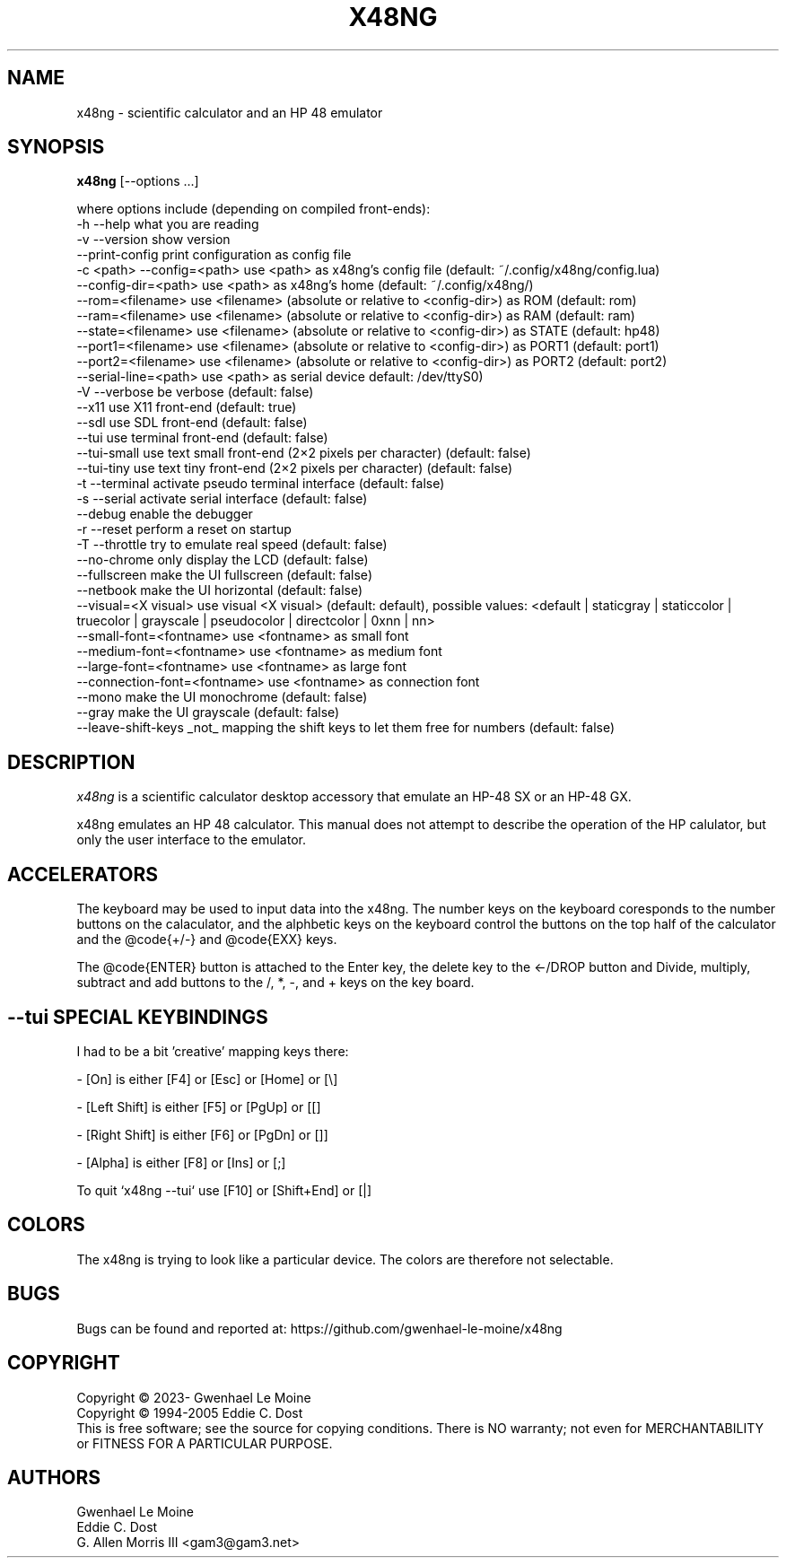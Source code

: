 .\" # @configure_input@
.\"
.\" $Id$
.\" Copyright (c) 2005  G. Allen Morris III
.\"
.\" Permission is hereby granted, free of charge, to any person obtaining
.\" a copy of this software and associated documentation files (the
.\" "Software"), to deal in the Software without restriction, including
.\" without limitation the rights to use, copy, modify, merge, publish,
.\" distribute, sublicense, and/or sell copies of the Software, and to
.\" permit persons to whom the Software is furnished to do so, subject to
.\" the following conditions:
.\"
.\" The above copyright notice and this permission notice shall be included
.\" in all copies or substantial portions of the Software.
.\"
.\" THE SOFTWARE IS PROVIDED "AS IS", WITHOUT WARRANTY OF ANY KIND, EXPRESS
.\" OR IMPLIED, INCLUDING BUT NOT LIMITED TO THE WARRANTIES OF
.\" MERCHANTABILITY, FITNESS FOR A PARTICULAR PURPOSE AND NONINFRINGEMENT.
.\" IN NO EVENT SHALL THE X CONSORTIUM BE LIABLE FOR ANY CLAIM, DAMAGES OR
.\" OTHER LIABILITY, WHETHER IN AN ACTION OF CONTRACT, TORT OR OTHERWISE,
.\" ARISING FROM, OUT OF OR IN CONNECTION WITH THE SOFTWARE OR THE USE OR
.\" OTHER DEALINGS IN THE SOFTWARE.
.\"
.\" Except as contained in this notice, the name of the X Consortium shall
.\" not be used in advertising or otherwise to promote the sale, use or
.\" other dealings in this Software without prior written authorization
.\" from the X Consortium.
.\"
.\" $XFree86: xc/programs/xcalc/xcalc.man,v 1.5 2003/03/19 01:49:28 dawes Exp $
.\"
.de EX  \"Begin example
.ne 5
.if n .sp 1
.if t .sp .5
.nf
.in +.5i
..
.de EE
.fi
.in -.5i
.if n .sp 1
.if t .sp .5
..
.TH X48NG 1 "14 September 2023" "Version @VERSION@" "X48NG Manual Pages"
.SH NAME
x48ng \- scientific calculator and an HP 48 emulator
.SH SYNOPSIS
.B x48ng
[\--options ...]

where options include (depending on compiled front-ends):
.br
        \-h \-\-help                    what you are reading
.br
        \-v \-\-version                 show version
.br
            \-\-print\-config           print configuration as config file
.br
        \-c <path> \-\-config=<path>    use <path> as x48ng's config file (default: ~/.config/x48ng/config.lua)
.br
           \-\-config\-dir=<path>       use <path> as x48ng's home (default: ~/.config/x48ng/)
.br
           \-\-rom=<filename>          use <filename> (absolute or relative to <config\-dir>) as ROM (default: rom)
.br
           \-\-ram=<filename>          use <filename> (absolute or relative to <config\-dir>) as RAM (default: ram)
.br
           \-\-state=<filename>        use <filename> (absolute or relative to <config\-dir>) as STATE (default: hp48)
.br
           \-\-port1=<filename>        use <filename> (absolute or relative to <config\-dir>) as PORT1 (default: port1)
.br
           \-\-port2=<filename>        use <filename> (absolute or relative to <config\-dir>) as PORT2 (default: port2)
.br
           \-\-serial\-line=<path>      use <path> as serial device default: /dev/ttyS0)
.br
        \-V \-\-verbose                 be verbose (default: false)
.br
           \-\-x11                     use X11 front-end (default: true)
.br
           \-\-sdl                     use SDL front-end (default: false)
.br
           \-\-tui                     use terminal front-end (default: false)
.br
           \-\-tui\-small               use text small front-end (2×2 pixels per character) (default: false)
.br
           \-\-tui\-tiny                use text tiny front-end (2×2 pixels per character) (default: false)
.br
        \-t \-\-terminal            activate pseudo terminal interface (default: false)
.br
        \-s \-\-serial              activate serial interface (default: false)
.br
           \-\-debug                enable the debugger
.br
        \-r \-\-reset                   perform a reset on startup
.br
        \-T \-\-throttle                try to emulate real speed (default: false)
.br
           \-\-no\-chrome           only display the LCD (default: false)
.br
           \-\-fullscreen          make the UI fullscreen (default: false)
.br
           \-\-netbook             make the UI horizontal (default: false)
.br
           \-\-visual=<X visual>   use visual <X visual> (default: default), possible values: <default | staticgray | staticcolor | truecolor | grayscale | pseudocolor | directcolor | 0xnn | nn>
.br
           \-\-small\-font=<fontname>  use <fontname> as small font
.br
           \-\-medium\-font=<fontname> use <fontname> as medium font
.br
           \-\-large\-font=<fontname>  use <fontname> as large font
.br
           \-\-connection\-font=<fontname> use <fontname> as connection font
.br
           \-\-mono                make the UI monochrome (default: false)
.br
           \-\-gray                make the UI grayscale (default: false)
.br
           \-\-leave\-shift\-keys    _not_ mapping the shift keys to let them free for numbers (default: false)


.SH DESCRIPTION
.I x48ng
is a scientific calculator desktop accessory that emulate an HP\-48 SX
or an HP\-48 GX.
\" .SH OPTIONS
\" .PP
\" \fIx48ng\fP accepts all of the standard toolkit command line options along
\" with several additional options:
\" .PP
\" .TP 8
\" .B \-help
\" Show a list of options.
\" .PP
\" .TP 8
\" .B \-version
\" This  causes  x48ng  to  print a version number to the standard output.
\" .PP
\" .TP 8
\" .B \-iconic
\" Start iconic
\" .SH OPERATION

.PP
x48ng emulates an HP 48 calculator. This manual does not attempt to
describe the operation of the HP calulator, but only the user interface
to the emulator.

\" .I Pointer Usage:
\" When mouse button one is press on an x48ng key the key is depress until
\" the mouse button is released.  If you wish to have more than one key
\" press at a time mouse button 3 may be used.  Button pressed with mouse
\" button 3 will remain pressed until mouse button 1 is used.  For example
\" to reset the calulator you can press the A key and the F key with mouse
\" button 3 and then press the on button with mouse button 1.

\" Mouse button 2 will paste the text in the cut buffer to the calculator
\" if it is press in the display area of the calculator. See notes on
\" pasting text into the calculator below.

\" Use of mouse elsewhere on the image of the calculator is undefined.

.SH ACCELERATORS

The keyboard may be used to input data into the x48ng.
The number keys on the keyboard coresponds to the number buttons on
the calaculator, and the alphbetic keys on the keyboard control the
buttons on the top half of the calculator and the @code{+/-} and
@code{EXX} keys.

The @code{ENTER} button is attached to the Enter key, the delete key
to the <-/DROP button and Divide, multiply, subtract and add buttons to
the /, *, -, and + keys on the key board.

.SH --tui SPECIAL KEYBINDINGS

I had to be a bit 'creative' mapping keys there:

- [On] is either [F4] or [Esc] or [Home] or [\\]

- [Left Shift] is either [F5] or [PgUp] or [[]

- [Right Shift] is either [F6] or [PgDn] or []]

- [Alpha] is either [F8] or [Ins] or [;]

To quit `x48ng --tui` use [F10] or [Shift+End] or [|]


.SH COLORS
The x48ng is trying to look like a particular device.
The colors are therefore not selectable.
.br
\" .SH "ENVIRONMENT"
\" XUSERFILESEARCHPATH
\" .SH "SEE ALSO"
\" X(7x), xrdb(1)
.SH BUGS
.PP
Bugs can be found and reported at: https://github.com/gwenhael-le-moine/x48ng
.SH COPYRIGHT
Copyright \(co 2023- Gwenhael Le Moine
.br
Copyright \(co 1994-2005 Eddie C. Dost
.br
This is free software; see the source for copying conditions.  There is NO
warranty; not even for MERCHANTABILITY or FITNESS FOR A PARTICULAR PURPOSE.
.SH AUTHORS
Gwenhael Le Moine
.br
Eddie C. Dost
.br
G. Allen Morris III <gam3@gam3.net>
